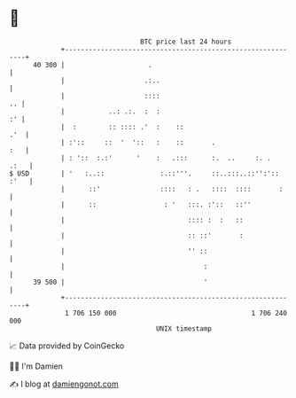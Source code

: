 * 👋

#+begin_example
                                    BTC price last 24 hours                    
                +------------------------------------------------------------+ 
         40 300 |                     .                                      | 
                |                    .:..                                    | 
                |                    ::::                                 .. | 
                |           ..: .:.  :  :                                 :' | 
                |  :        :: :::: .'  :    ::                          .'  | 
                | :'::     ::  '  '::   :    ::       .                  :   | 
                | : '::  :.:'      '    :   .:::      :.  ..     :. .   .:   | 
   $ USD        | '   :..::              :.::'''.     ::..:::..::'':':: :'   | 
                |      ::'               ::::   : .   ::::  ::::       :     | 
                |      ::                 : '   :::. :'::   ::''             | 
                |                               :::: :  :   ::               | 
                |                               :: ::'       :               | 
                |                               '' ::                        | 
                |                                   :                        | 
         39 500 |                                   '                        | 
                +------------------------------------------------------------+ 
                 1 706 150 000                                  1 706 240 000  
                                        UNIX timestamp                         
#+end_example
📈 Data provided by CoinGecko

🧑‍💻 I'm Damien

✍️ I blog at [[https://www.damiengonot.com][damiengonot.com]]
